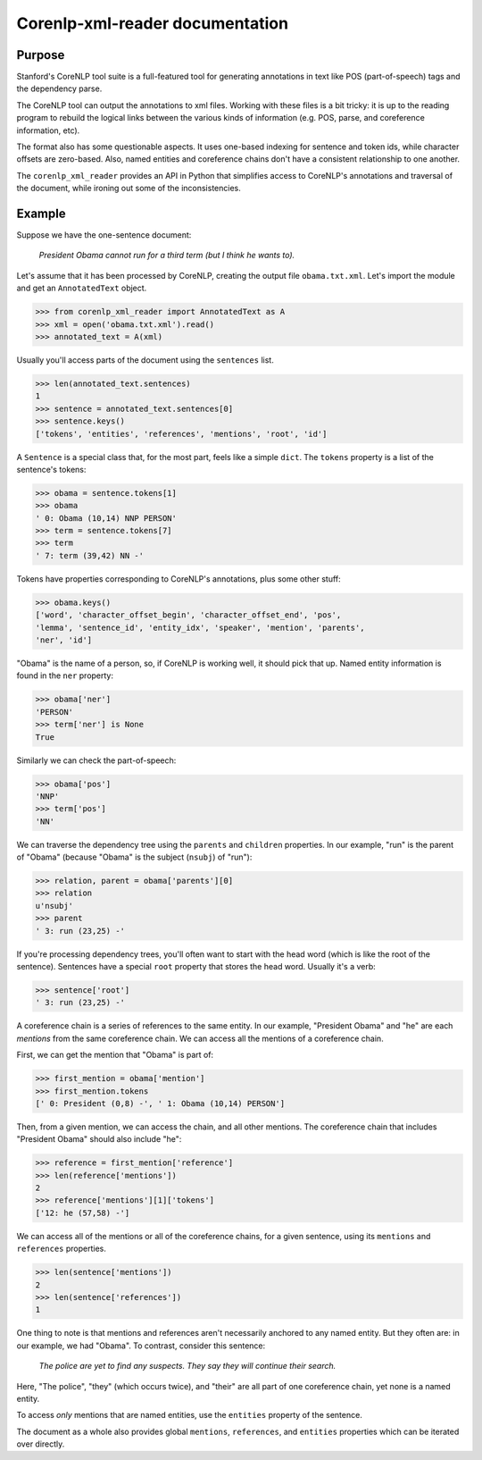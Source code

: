.. corenlp-xml-reader documentation master file, created by
   sphinx-quickstart on Wed Jul  6 22:46:00 2016.
   You can adapt this file completely to your liking, but it should at least
   contain the root `toctree` directive.

Corenlp-xml-reader documentation
================================

Purpose
-------

Stanford's CoreNLP tool suite is a full-featured tool for generating 
annotations in text like POS (part-of-speech) tags and the dependency 
parse.

The CoreNLP tool can output the annotations to xml files.  
Working with these files is a bit tricky: it is up to the reading
program to rebuild the logical links between the various kinds of
information (e.g. POS, parse, and coreference information, etc).  

The format also has some questionable aspects.  It uses one-based indexing 
for sentence and token ids, while character offsets are zero-based.
Also, named entities and coreference chains don't have a consistent
relationship to one another.

The ``corenlp_xml_reader`` provides an API in Python that simplifies
access to CoreNLP's annotations and traversal of the document, while
ironing out some of the inconsistencies.

Example
-------

Suppose we have the one-sentence document:

   *President Obama cannot run for a third term (but I think he wants to).*

Let's assume that it has been processed by CoreNLP, creating the output 
file ``obama.txt.xml``.  Let's import the module and get an ``AnnotatedText`` object.


.. code-block:: python

   >>> from corenlp_xml_reader import AnnotatedText as A
   >>> xml = open('obama.txt.xml').read()
   >>> annotated_text = A(xml)

Usually you'll access parts of the document using the ``sentences`` list.

.. code-block:: python

   >>> len(annotated_text.sentences)
   1
   >>> sentence = annotated_text.sentences[0]
   >>> sentence.keys()
   ['tokens', 'entities', 'references', 'mentions', 'root', 'id']


A ``Sentence`` is a special class that, for the most part, feels like a 
simple ``dict``.  
The ``tokens`` property is a list of the sentence's tokens:

.. code-block:: python

   >>> obama = sentence.tokens[1]
   >>> obama
   ' 0: Obama (10,14) NNP PERSON'
   >>> term = sentence.tokens[7]
   >>> term
   ' 7: term (39,42) NN -'

Tokens have properties corresponding to CoreNLP's annotations, plus some 
other stuff:

.. code-block:: python

   >>> obama.keys()
   ['word', 'character_offset_begin', 'character_offset_end', 'pos', 
   'lemma', 'sentence_id', 'entity_idx', 'speaker', 'mention', 'parents', 
   'ner', 'id']

"Obama" is the name of a person, so, if CoreNLP is working well, it should
pick that up.  Named entity information is found in the ``ner`` property:

.. code-block:: python

   >>> obama['ner']
   'PERSON'
   >>> term['ner'] is None
   True

Similarly we can check the part-of-speech:

.. code-block:: python

   >>> obama['pos']
   'NNP'
   >>> term['pos']
   'NN'

We can traverse the dependency tree using the ``parents`` and ``children``
properties.  In our example, "run" is the parent of "Obama" 
(because "Obama" is the subject (``nsubj``) of "run"):

.. code-block:: python

    >>> relation, parent = obama['parents'][0]
    >>> relation
    u'nsubj'
    >>> parent
    ' 3: run (23,25) -'

If you're processing dependency trees, you'll often want to start with
the head word (which is like the root of the sentence).  Sentences have a
special ``root`` property that stores the head word.  Usually it's a verb:

.. code-block:: python

   >>> sentence['root']
   ' 3: run (23,25) -'

A coreference chain is a series of references to the same entity.  In our 
example, "President Obama" and "he" are each *mentions* from the same
coreference chain.  We can access all the mentions of a coreference chain.

First, we can get the mention that "Obama" is part of:

.. code-block:: python

    >>> first_mention = obama['mention']
    >>> first_mention.tokens
    [' 0: President (0,8) -', ' 1: Obama (10,14) PERSON']

Then, from a given mention, we can access the chain, and all other mentions.
The coreference chain that includes "President Obama" should also include
"he":

.. code-block:: python

   >>> reference = first_mention['reference']
   >>> len(reference['mentions'])
   2
   >>> reference['mentions'][1]['tokens']
   ['12: he (57,58) -']

We can access all of the mentions or all of the coreference chains, for 
a given sentence, using its ``mentions`` and ``references`` properties. 

.. code-block:: python

    >>> len(sentence['mentions'])
    2
    >>> len(sentence['references'])
    1

One thing to note is that mentions and references aren't necessarily 
anchored to any named entity.  But they often are: in our example, we 
had "Obama".  To contrast, consider this sentence:

   *The police are yet to find any suspects.  They say they will continue 
   their search.*

Here, "The police", "they" (which occurs twice), and "their" are all 
part of one coreference chain, yet none is a named entity.

To access *only* mentions that are named entities, use the ``entities`` 
property of the sentence.

The document as a whole also provides global ``mentions``, ``references``,
and ``entities`` properties which can be iterated over directly.

.. :py:class: AnnotatedText(corenlp_xml=None, aida_json=None[, dependencies='collapsed-ccprocessed', exclude_ordinal_NERs=False, exclude_long_mentions=False, long_mention_threshold=5, exclude_non_ner_coreferences=False])
